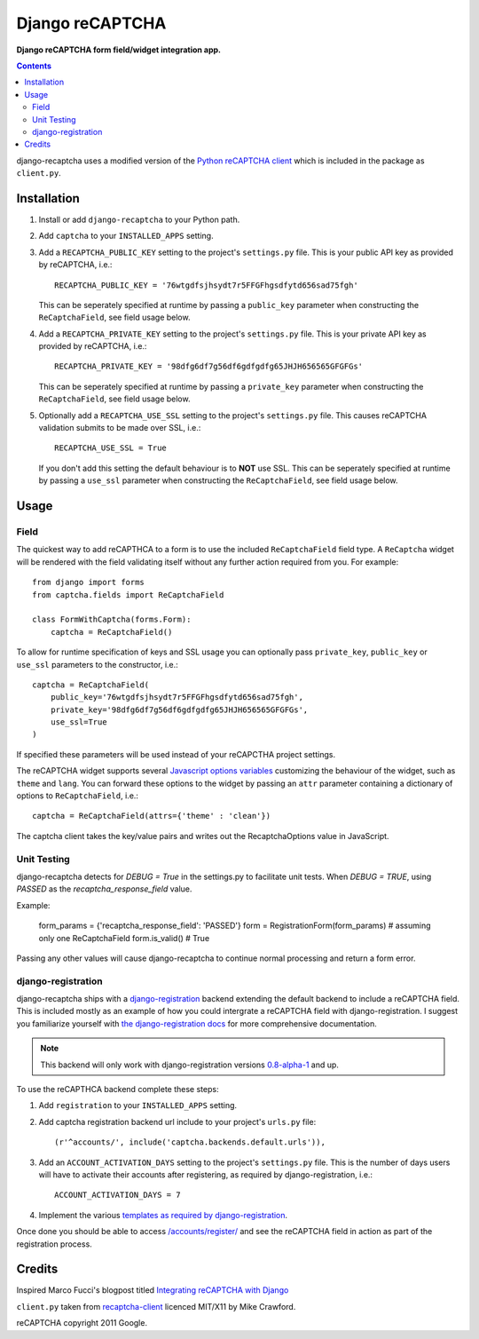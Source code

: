Django reCAPTCHA
================
**Django reCAPTCHA form field/widget integration app.**

.. contents:: Contents
    :depth: 5

django-recaptcha uses a modified version of the `Python reCAPTCHA client <http://pypi.python.org/pypi/recaptcha-client>`_ which is included in the package as ``client.py``.


Installation
------------

#. Install or add ``django-recaptcha`` to your Python path.

#. Add ``captcha`` to your ``INSTALLED_APPS`` setting.

#. Add a ``RECAPTCHA_PUBLIC_KEY`` setting to the project's ``settings.py`` file. This is your public API key as provided by reCAPTCHA, i.e.::
    
    RECAPTCHA_PUBLIC_KEY = '76wtgdfsjhsydt7r5FFGFhgsdfytd656sad75fgh'
    
   This can be seperately specified at runtime by passing a ``public_key`` parameter when constructing the ``ReCaptchaField``, see field usage below.

#. Add a ``RECAPTCHA_PRIVATE_KEY`` setting to the project's ``settings.py`` file. This is your private API key as provided by reCAPTCHA, i.e.::
    
    RECAPTCHA_PRIVATE_KEY = '98dfg6df7g56df6gdfgdfg65JHJH656565GFGFGs'
   
   This can be seperately specified at runtime by passing a ``private_key`` parameter when constructing the ``ReCaptchaField``, see field usage below.

#. Optionally add a ``RECAPTCHA_USE_SSL`` setting to the project's ``settings.py`` file. This causes reCAPTCHA validation submits to be made over SSL, i.e.::
    
    RECAPTCHA_USE_SSL = True

   If you don't add this setting the default behaviour is to **NOT** use SSL.
   This can be seperately specified at runtime by passing a ``use_ssl`` parameter when constructing the ``ReCaptchaField``, see field usage below.

Usage
-----

Field
~~~~~
The quickest way to add reCAPTHCA to a form is to use the included ``ReCaptchaField`` field type. A ``ReCaptcha`` widget will be rendered with the field validating itself without any further action required from you. For example::

    from django import forms
    from captcha.fields import ReCaptchaField

    class FormWithCaptcha(forms.Form):
        captcha = ReCaptchaField()

To allow for runtime specification of keys and SSL usage you can optionally pass ``private_key``, ``public_key`` or ``use_ssl`` parameters to the constructor, i.e.::
    
    captcha = ReCaptchaField(
        public_key='76wtgdfsjhsydt7r5FFGFhgsdfytd656sad75fgh',
        private_key='98dfg6df7g56df6gdfgdfg65JHJH656565GFGFGs',
        use_ssl=True
    )

If specified these parameters will be used instead of your reCAPCTHA project settings.
        
The reCAPTCHA widget supports several `Javascript options variables <https://code.google.com/apis/recaptcha/docs/customization.html>`_ customizing the behaviour of the widget, such as ``theme`` and ``lang``. You can forward these options to the widget by passing an ``attr`` parameter containing a dictionary of options to ``ReCaptchaField``, i.e.::

    captcha = ReCaptchaField(attrs={'theme' : 'clean'})

The captcha client takes the key/value pairs and writes out the RecaptchaOptions value in JavaScript.


Unit Testing
~~~~~~~~~~~~
django-recaptcha detects for `DEBUG = True` in the settings.py to facilitate unit tests.
When `DEBUG = TRUE`, using `PASSED` as the `recaptcha_response_field` value.

Example:

    form_params = {'recaptcha_response_field': 'PASSED'}
    form = RegistrationForm(form_params) # assuming only one ReCaptchaField
    form.is_valid() # True

Passing any other values will cause django-recaptcha to continue normal processing and return a form error.


django-registration
~~~~~~~~~~~~~~~~~~~
django-recaptcha ships with a `django-registration <https://bitbucket.org/ubernostrum/django-registration>`_ backend extending the default backend to include a reCAPTCHA field. This is included mostly as an example of how you could intergrate a reCAPTCHA field with django-registration. I suggest you familiarize yourself with `the django-registration docs <http://docs.b-list.org/django-registration/0.8/index.html>`_ for more comprehensive documentation. 

.. note::

    This backend will only work with django-registration versions `0.8-alpha-1 <https://bitbucket.org/ubernostrum/django-registration/downloads/django-registration-0.8-alpha-1.tar.gz>`_ and up.

To use the reCAPTHCA backend complete these steps:

#. Add ``registration`` to your ``INSTALLED_APPS`` setting.

#. Add captcha registration backend url include to your project's ``urls.py`` file::

    (r'^accounts/', include('captcha.backends.default.urls')),

#. Add an ``ACCOUNT_ACTIVATION_DAYS`` setting to the project's ``settings.py`` file. This is the number of days users will have to activate their accounts after registering, as required by django-registration, i.e.::
    
    ACCOUNT_ACTIVATION_DAYS = 7

#. Implement the various `templates as required by django-registration <http://docs.b-list.org/django-registration/0.8/quickstart.html#required-templates>`_.

Once done you should be able to access `/accounts/register/ <http://localhost:8000/accounts/register/>`_ and see the reCAPTCHA field in action as part of the registration process.

Credits
-------
Inspired Marco Fucci's blogpost titled `Integrating reCAPTCHA with Django <http://www.marcofucci.com/tumblelog/26/jul/2009/integrating-recaptcha-with-django>`_


``client.py`` taken from `recaptcha-client <http://pypi.python.org/pypi/recaptcha-client>`_ licenced MIT/X11 by Mike Crawford.

reCAPTCHA copyright 2011 Google.

